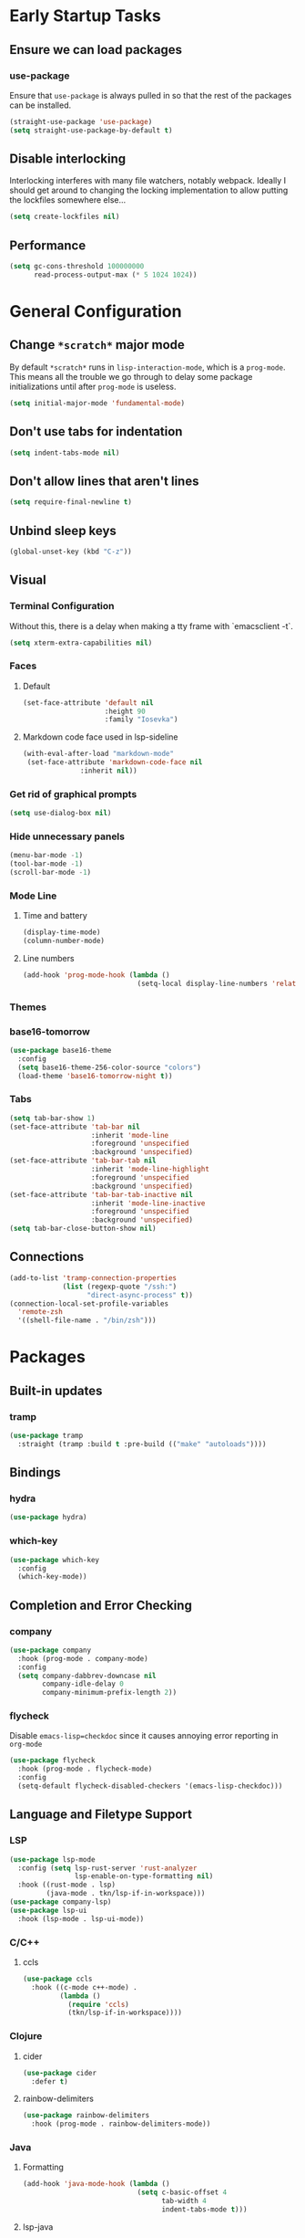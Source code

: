 * Early Startup Tasks
** Ensure we can load packages
*** use-package
Ensure that ~use-package~ is always pulled in so that the rest of the
packages can be installed.
#+BEGIN_SRC emacs-lisp
  (straight-use-package 'use-package)
  (setq straight-use-package-by-default t)
#+END_SRC
** Disable interlocking
Interlocking interferes with many file watchers, notably webpack.
Ideally I should get around to changing the locking implementation to allow putting the lockfiles somewhere else...
#+BEGIN_SRC emacs-lisp
(setq create-lockfiles nil)
#+END_SRC
** Performance
#+BEGIN_SRC emacs-lisp
  (setq gc-cons-threshold 100000000
        read-process-output-max (* 5 1024 1024))
#+END_SRC

* General Configuration 
** Change ~*scratch*~ major mode
By default ~*scratch*~ runs in ~lisp-interaction-mode~, which is a
~prog-mode~.  This means all the trouble we go through to delay some
package initializations until after ~prog-mode~ is useless.
#+BEGIN_SRC emacs-lisp
  (setq initial-major-mode 'fundamental-mode)
#+END_SRC
** Don't use tabs for indentation
#+BEGIN_SRC emacs-lisp
  (setq indent-tabs-mode nil)
#+END_SRC
** Don't allow lines that aren't lines
#+BEGIN_SRC emacs-lisp
  (setq require-final-newline t)
#+END_SRC
** Unbind sleep keys
#+BEGIN_SRC emacs-lisp
  (global-unset-key (kbd "C-z"))
#+END_SRC
** Visual
*** Terminal Configuration
Without this, there is a delay when making a tty frame with `emacsclient -t`.
#+BEGIN_SRC emacs-lisp
  (setq xterm-extra-capabilities nil)
#+END_SRC
*** Faces
**** Default
#+BEGIN_SRC emacs-lisp
  (set-face-attribute 'default nil
                      :height 90
                      :family "Iosevka")
 #+END_SRC
**** Markdown code face used in lsp-sideline
 #+BEGIN_SRC emacs-lisp
 (with-eval-after-load "markdown-mode"
  (set-face-attribute 'markdown-code-face nil
		       :inherit nil))
 #+END_SRC

*** Get rid of graphical prompts
#+BEGIN_SRC emacs-lisp
(setq use-dialog-box nil)
#+END_SRC

*** Hide unnecessary panels
#+BEGIN_SRC emacs-lisp
  (menu-bar-mode -1)
  (tool-bar-mode -1)
  (scroll-bar-mode -1)
#+END_SRC

*** Mode Line
**** Time and battery
#+BEGIN_SRC emacs-lisp
  (display-time-mode)
  (column-number-mode)
#+END_SRC

**** Line numbers
#+BEGIN_SRC emacs-lisp
  (add-hook 'prog-mode-hook (lambda ()
                              (setq-local display-line-numbers 'relative)))
#+END_SRC

*** Themes
*** base16-tomorrow
#+BEGIN_SRC emacs-lisp
  (use-package base16-theme
    :config
    (setq base16-theme-256-color-source "colors")
    (load-theme 'base16-tomorrow-night t))
#+END_SRC
*** Tabs
#+BEGIN_SRC emacs-lisp
  (setq tab-bar-show 1)
  (set-face-attribute 'tab-bar nil
                      :inherit 'mode-line
                      :foreground 'unspecified
                      :background 'unspecified)
  (set-face-attribute 'tab-bar-tab nil
                      :inherit 'mode-line-highlight
                      :foreground 'unspecified
                      :background 'unspecified)
  (set-face-attribute 'tab-bar-tab-inactive nil
                      :inherit 'mode-line-inactive
                      :foreground 'unspecified
                      :background 'unspecified)
  (setq tab-bar-close-button-show nil)
#+END_SRC
** Connections
#+BEGIN_SRC emacs-lisp
  (add-to-list 'tramp-connection-properties
               (list (regexp-quote "/ssh:")
                     "direct-async-process" t))
  (connection-local-set-profile-variables
    'remote-zsh
    '((shell-file-name . "/bin/zsh")))
#+END_SRC
* Packages
** Built-in updates
*** tramp
#+BEGIN_SRC emacs-lisp
  (use-package tramp
    :straight (tramp :build t :pre-build (("make" "autoloads"))))
#+END_SRC
** Bindings
*** hydra
#+BEGIN_SRC emacs-lisp
  (use-package hydra)
#+END_SRC

*** which-key
#+BEGIN_SRC emacs-lisp
  (use-package which-key
    :config
    (which-key-mode))
#+END_SRC

** Completion and Error Checking
*** company
#+BEGIN_SRC emacs-lisp
  (use-package company
    :hook (prog-mode . company-mode)
    :config
    (setq company-dabbrev-downcase nil
          company-idle-delay 0
          company-minimum-prefix-length 2))
#+END_SRC

*** flycheck
Disable ~emacs-lisp=checkdoc~ since it causes annoying error reporting in ~org-mode~
#+BEGIN_SRC emacs-lisp
  (use-package flycheck
    :hook (prog-mode . flycheck-mode)
    :config
    (setq-default flycheck-disabled-checkers '(emacs-lisp-checkdoc)))
#+END_SRC

** Language and Filetype Support
*** LSP
#+BEGIN_SRC emacs-lisp
  (use-package lsp-mode
    :config (setq lsp-rust-server 'rust-analyzer
                  lsp-enable-on-type-formatting nil)
    :hook ((rust-mode . lsp)
           (java-mode . tkn/lsp-if-in-workspace)))
  (use-package company-lsp)
  (use-package lsp-ui
    :hook (lsp-mode . lsp-ui-mode))
#+END_SRC
*** C/C++
**** ccls
#+BEGIN_SRC emacs-lisp
  (use-package ccls
    :hook ((c-mode c++-mode) .
           (lambda ()
             (require 'ccls)
             (tkn/lsp-if-in-workspace))))
#+END_SRC

*** Clojure
**** cider
#+BEGIN_SRC emacs-lisp
  (use-package cider
    :defer t)
#+END_SRC

**** rainbow-delimiters
#+BEGIN_SRC emacs-lisp
  (use-package rainbow-delimiters
    :hook (prog-mode . rainbow-delimiters-mode))
#+END_SRC

*** Java
**** Formatting
#+BEGIN_SRC emacs-lisp
  (add-hook 'java-mode-hook (lambda ()
                              (setq c-basic-offset 4
                                    tab-width 4
                                    indent-tabs-mode t)))
#+END_SRC
**** lsp-java
#+BEGIN_SRC emacs-lisp
  (use-package lsp-java
    :defer t
    :config (setq lsp-java-format-on-type-enabled nil))
#+END_SRC
*** JS/TS
**** Formatting
#+BEGIN_SRC emacs-lisp
  (setq js-indent-level 2
        typescript-indent-level 2)
#+END_SRC
**** rjsx-mode
#+BEGIN_SRC emacs-lisp
  (use-package rjsx-mode
    :defer t
    :mode ("\\.jsx$" "\\.tsx$")
    :config (setq js2-basic-offset 2
                  js2-strict-missing-semi-warning nil))
#+END_SRC
**** prettier
#+BEGIN_SRC emacs-lisp
  (use-package prettier-js
    :defer t
    :hook (rjsx-mode . prettier-js-mode))
#+END_SRC
**** Vue
#+BEGIN_SRC emacs-lisp
  (use-package vue-mode
    :defer t
    :hook (mmm-mode . (lambda () (set-face-background 'mmm-default-submode-face nil))))
#+END_SRC
**** Typescript
#+BEGIN_SRC emacs-lisp
  (use-package typescript-mode
    :defer t
    :hook (typescript-mode . tkn/lsp-if-in-workspace))
#+END_SRC
*** LaTeX
**** AUCTeX
#+BEGIN_SRC emacs-lisp
  (use-package auctex
    :defer t
    :config
    (setq TeX-auto-save t
          TeX-parse-self t
          TeX-view-program-selection '((output-pdf "PDF Tools"))
          TeX-source-correlate-start-server t
          LaTeX-beamer-item-overlay-flag nil)
    (setq-default TeX-master nil
                  TeX-engine 'luatex)
    (add-hook 'TeX-after-compilation-finished-functions 
              'TeX-revert-document-buffer))
  (use-package company-auctex
    :defer t)
#+END_SRC
*** OCaml
#+BEGIN_SRC emacs-lisp
  (use-package tuareg
    :defer t)
#+END_SRC
*** Python
#+BEGIN_SRC emacs-lisp
  (use-package lsp-python-ms
    :init (setq lsp-python-ms-auto-install-server t)
    :hook (python-mode . (lambda ()
                            (require 'lsp-python-ms)
                            (tkn/lsp-if-in-workspace))))
#+END_SRC
*** Ruby
#+BEGIN_SRC emacs-lisp
  (use-package enh-ruby-mode
    :config (setq lsp-solargraph-diagnostics nil
                  lsp-solargraph-use-bundler t)
    :hook ((ruby-mode . enh-ruby-mode)
           (enh-ruby-mode . lsp)))

#+END_SRC
*** Rust
**** rust-mode
#+BEGIN_SRC emacs-lisp
  (use-package rust-mode
    :defer t)
#+END_SRC
*** Scala
**** scala-mode
#+BEGIN_SRC emacs-lisp
  (use-package scala-mode
    :hook (scala-mode . lsp))
#+END_SRC

*** Haskell
**** haskell-mode
#+BEGIN_SRC emacs-lisp
  (use-package haskell-mode)
#+END_SRC

*** PDF
**** pdf-tools
#+BEGIN_SRC emacs-lisp
  (use-package pdf-tools
    :defer t
    :config
    (pdf-tools-install))
#+END_SRC
*** TOML
#+BEGIN_SRC emacs-lisp
  (use-package conf-mode
    :demand t 
    :config (add-hook 'conf-toml-mode-hook 'smartparens-mode))

#+END_SRC

** Motion, Editing, and Navigation
*** avy
#+BEGIN_SRC emacs-lisp
  (use-package avy
    :bind (("C-'" . 'avy-goto-char)))
#+END_SRC

*** ace-window
#+BEGIN_SRC emacs-lisp
  (use-package ace-window
    :defer t
    :config
    (setq aw-keys '(?a ?s ?d ?f ?g ?h ?j ?k ?l)))
#+END_SRC

*** expand-region
#+BEGIN_SRC emacs-lisp
  (use-package expand-region
    :bind (("C-;" . 'er/expand-region)))
#+END_SRC

*** smartparens
#+BEGIN_SRC emacs-lisp
  (use-package smartparens
    :config 
    (require 'smartparens-config)
    (setq-default sp-escape-quotes-after-insert nil)
    :hook (prog-mode . smartparens-mode))
#+END_SRC

*** multiple-cursors
#+BEGIN_SRC emacs-lisp
  (use-package multiple-cursors
    :defer t)
#+END_SRC

** Paradigms
*** ivy
#+BEGIN_SRC emacs-lisp
(use-package ivy
  :config
  (ivy-mode 1)
  (use-package counsel)
  (use-package swiper)
  (counsel-mode)
  (setq ivy-initial-inputs-alist nil)
  :bind (("C-S-s" . 'swiper)))
#+END_SRC

** Snippets
*** yasnippet
#+BEGIN_SRC emacs-lisp
  (use-package yasnippet
    :defer t
    :hook (prog-mode . yas-minor-mode))
#+END_SRC
**** snippets
#+BEGIN_SRC emacs-lisp
  (use-package yasnippet-snippets
    :defer t
    :after (yasnippet)
    :config (yas-reload-all))
#+END_SRC
** Version Control, Projects, and Workflow
*** magit
#+BEGIN_SRC emacs-lisp
  (use-package magit
    :defer t
    :bind (("C-c g" . 'magit-status)))
#+END_SRC

*** projectile
#+BEGIN_SRC emacs-lisp
  (use-package projectile
    :init
    :config
    (projectile-mode +1)
    (define-key projectile-mode-map (kbd "C-c p") 'projectile-command-map))
#+END_SRC
**** Counsel/Ivy integration
#+BEGIN_SRC emacs-lisp
  (use-package counsel-projectile
    :config
    (counsel-projectile-mode))
#+END_SRC

* Mode configuration
** cc mode
#+BEGIN_SRC emacs-lisp
  (setq c-default-style '((java-mode . "java")
                         (awk-mode . "awk")
                         (c-mode . "java")
                         (c++-mode . "java")))

  ;; Why would someone indent a template
  (c-set-offset 'topmost-intro-cont 0 nil)
#+END_SRC
** org-mode
   #+BEGIN_SRC emacs-lisp
     (add-hook 'org-mode-hook 'yas-minor-mode)
     (add-hook 'org-mode-hook 'org-indent-mode)
     (add-hook 'org-mode-hook 'flyspell-mode)
     (add-hook 'org-mode-hook (lambda () (require 'org-tempo)))
   #+END_SRC

* Functions
** Buffer management
#+BEGIN_SRC emacs-lisp
  (defun tkn/kill-current-buffer ()
    (interactive)
    (kill-buffer (current-buffer)))
#+END_SRC

#+BEGIN_SRC emacs-lisp
  (defun tkn/clean-open-buffers (&optional keep)
    (interactive)
    (mapc (lambda (buffer)
            (let ((name (buffer-name buffer)))
              (unless (or (string-equal "*scratch*" name)
                          (string-equal "*Messages*" name)
                          (eq buffer keep))
                (kill-buffer buffer)))) (buffer-list))
    (delete-other-windows)
    (switch-to-buffer (or keep "*scratch*")))
#+END_SRC

** edit/view configuration
#+BEGIN_SRC emacs-lisp
  (defun tkn/find-config ()
    (interactive)
    (find-file (expand-file-name "~/.emacs.d/config.org")))
  (defun tkn/reload-config ()
    (interactive)
    (tkn/load-configs))
#+END_SRC
** Load favourite
#+BEGIN_SRC emacs-lisp
  (defun tkn/find-favourite ()
    (interactive)
    (let ((file (ivy-read "Favourite: " tkn/favourites-list)))
      (find-file file)))
#+END_SRC
** Helpers
*** lsp
Lots of files aren't in project workspaces. I don't want to launch
lsp-mode for them, even if only to add them to the "ignore
list". Instead, I'll explicitly add workspaces I _do_ want lsp-mode to
run in.
#+BEGIN_SRC emacs-lisp
  (defun tkn/lsp-if-in-workspace ()
    (interactive)
    (when (lsp-workspace-root)
      (lsp)))
#+END_SRC
*** lsp-remote
#+BEGIN_SRC emacs-lisp
  (with-eval-after-load "lsp-mode"
    (defun tkn/make-remote-lsp-client (original-client-id new-client-id new-connection)
      (let* ((client (copy-lsp--client (gethash original-client-id lsp-clients))))
        (setf (lsp--client-new-connection client) new-connection)
        (setf (lsp--client-remote? client) t)
        (setf (lsp--client-server-id client) new-client-id)
        (lsp-register-client client))))
  (with-eval-after-load "lsp-rust"
    (tkn/make-remote-lsp-client
     'rust-analyzer
     'rust-analyzer-remote
     (lsp-tramp-connection (lambda () "rust-analyzer"))))
#+END_SRC
* Miscellaneous Bindings
** Windmove
#+BEGIN_SRC emacs-lisp
  (global-set-key (kbd "C-S-h") 'windmove-left)
  (global-set-key (kbd "C-S-j") 'windmove-down)
  (global-set-key (kbd "C-S-k") 'windmove-up)
  (global-set-key (kbd "C-S-l") 'windmove-right)
#+END_SRC
** Hydras
*** Configuration
#+BEGIN_SRC emacs-lisp
  (defhydra hydra-config (:color blue)
    "config"
    ("f" tkn/find-config "find")
    ("r" tkn/reload-config "reload")
    ("if" (find-file (concat user-emacs-directory "init.el")) "find init.el")
    ("of" (counsel-find-file (concat user-emacs-directory "org")) "find other configuration")
    ("ir" (load-file (concat user-emacs-directory "init.el")) "reload init.el"))
  (global-set-key (kbd "C-z c") 'hydra-config/body)
#+END_SRC
*** Current buffer
#+BEGIN_SRC emacs-lisp
  (defhydra hydra-buffer (:color blue)
    "current buffer"
    ("r" revert-buffer "revert")
    ("c" tkn/clean-open-buffers "clean up")
    ("k" tkn/kill-current-buffer "kill")
    ("K" kill-buffer-and-window "kill with window"))
  (global-set-key (kbd "C-z b") 'hydra-buffer/body)
#+END_SRC
*** Hydra index
#+BEGIN_SRC emacs-lisp
  (defhydra hydra-index (:color blue)
    ("s" hydra-smartparens/body "smartparens")
    ("m" hydra-multiple-cursors/body "multiple-cursors")
    ("r" hydra-rectangle/body "rectangles")
    ("e" hydra-lsp/body "editing")
    ("f" tkn/find-favourite "favourite"))
  (global-set-key (kbd "C-z z") 'hydra-index/body)
#+END_SRC
*** multiple-cursors
#+BEGIN_SRC emacs-lisp
  (defhydra hydra-multiple-cursors (:color red)
    "multiple cursors"
    ("e" mc/edit-lines "edit lines" :color blue)
    ("a" mc/mark-all-like-this "mark all")
    ("n" mc/mark-next-like-this "mark next")
    ("N" mc/unmark-next-like-this "unmark next")
    ("p" mc/mark-previous-like-this "mark previous")
    ("P" mc/unmark-previous-like-this "unmark previous")
    ("sn" mc/skip-to-next-like-this "skip to next")
    ("sp" mc/skip-to-previous-like-this "skip to prev"))
#+END_SRC
*** rectangles
#+BEGIN_SRC emacs-lisp
  (defhydra hydra-rectangle (:color blue)
    "rectangles"
    ("s" string-rectange "string")
    ("i" string-insert-rectangle "string insert"))
#+END_SRC
*** lsp
#+BEGIN_SRC emacs-lisp
  (defhydra hydra-lsp (:color blue)
    "lsp"
    ("d" lsp-find-definition "find definition")
    ("i" lsp-find-implementation "find implementation")
    ("r" lsp-find-references "find references"))
#+END_SRC
*** smartparens
#+BEGIN_SRC emacs-lisp
  (defhydra hydra-smartparens (:color blue)
    "smartparens"
    ("(" sp-wrap-round "wrap round")
    ("{" sp-wrap-curly "wrap brace")
    ("[" sp-wrap-square "wrap square")
    ("u" sp-unwrap-sexp "unwrap")
    ("s" sp-forward-slurp-sexp "forward slurp")
    ("S" sp-backward-slurp-sexp "backward slurp")
    ("b" sp-forward-barf-sexp "forward barf")
    ("B" sp-backward-barf-sexp "backward barf")
    ("k" sp-kill-sexp "kill")
    ("K" sp-backward-kill-sexp "backward kill"))
#+END_SRC
*** Windows
#+BEGIN_SRC emacs-lisp
  (defhydra hydra-window ()
    "window motion"
    ("a" ace-window "ace" :color blue)
    ("b" windmove-left "left")
    ("n" windmove-down "down")
    ("p" windmove-up "up")
    ("f" windmove-right "right"))
  (global-set-key (kbd "C-z w") 'hydra-window/body)
#+END_SRC
*** Tabs
#+BEGIN_SRC emacs-lisp
  (defhydra hydra-tabs ()
    "tab motion"
    ("c" tab-bar-new-tab "create" :color blue)
    ("x" tab-bar-close-tab "close" :color blue)
    ("n" tab-bar-switch-to-next-tab "next" :color blue)
    ("p" tab-bar-switch-to-prev-tab "prev" :color blue)
    ("g" tab-bar-switch-to-tab "goto" :color blue)
    ("R" tab-bar-rename-tab "rename" :color blue)
    ("r" tab-bar-switch-to-recent-tab "recent" :color blue))
  (global-set-key (kbd "C-z t") 'hydra-tabs/body)
#+END_SRC
*** Agenda
#+BEGIN_SRC emacs-lisp
  (defhydra hydra-agenda ()
    "Agenda operations"
    ("a" org-agenda "open agenda" :color blue)
    ("f" (counsel-find-file (car org-agenda-files)) "find" :color blue))
  (global-set-key (kbd "C-z a") 'hydra-agenda/body)
#+END_SRC
* General behaviour
** Backup/autosave location
#+BEGIN_SRC emacs-lisp
  (defconst emacs-tmp-dir (expand-file-name "~/tmp/emacs/"))
  (setq backup-directory-alist `((".*" . ,(concat emacs-tmp-dir "backup/")))
	auto-save-file-name-transforms `((".*" ,(concat emacs-tmp-dir "autosave/") t)))
#+END_SRC
** Configuration-specific settings
*** Always follow symlinks
#+BEGIN_SRC emacs-lisp
  (setq vc-follow-symlinks t)
#+END_SRC
*** Keep Emacs "custom" files untracked
#+BEGIN_SRC emacs-lisp
  (setq custom-file (tkn/emacs-d-filename "custom.el"))
  ;; File might not exist yet. Create an empty one.
  (unless (file-exists-p custom-file)
    (write-region "" nil custom-file))
  (load custom-file)
#+END_SRC


